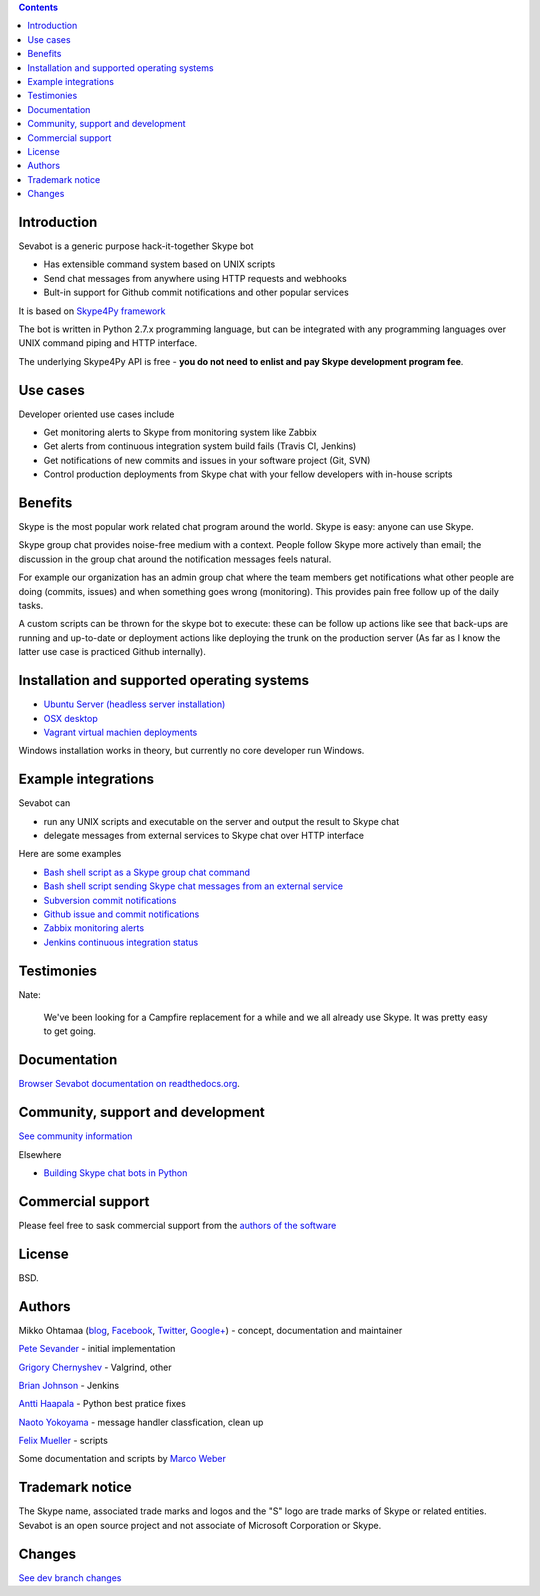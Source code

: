 .. contents::

Introduction
-------------

.. image:: https://github.com/opensourcehacker/sevabot/raw/master/docs/source/images/sevabot-64.png
    :align: left

Sevabot is a generic purpose hack-it-together Skype bot

* Has extensible command system based on UNIX scripts

* Send chat messages from anywhere using HTTP requests and webhooks

* Bult-in support for Github commit notifications and other popular services

It is based on `Skype4Py framework <https://github.com/stigkj/Skype4Py>`_

The bot is written in Python 2.7.x programming language, but can be integrated with any programming
languages over UNIX command piping and HTTP interface.

The underlying Skype4Py API is free - **you do not need to enlist and pay Skype development program fee**.

Use cases
-----------

Developer oriented use cases include

* Get monitoring alerts to Skype from monitoring system like Zabbix

* Get alerts from continuous integration system build fails (Travis CI, Jenkins)

* Get notifications of new commits and issues in your software project (Git, SVN)

* Control production deployments from Skype chat with your fellow developers with in-house scripts

Benefits
-----------

Skype is the most popular work related chat program around the world.
Skype is easy: anyone can use Skype.

Skype group chat provides noise-free medium with a context.
People follow Skype more actively than email; the discussion in the group chat
around the notification messages feels natural.

For example our organization has an admin group chat where the team members
get notifications what other people are doing (commits, issues)
and when something goes wrong (monitoring). This provides pain free
follow up of the daily tasks.

A custom scripts can be thrown for the skype bot to execute:
these can be follow up actions like see that back-ups are running and up-to-date or
deployment actions like deploying the trunk on the production server
(As far as I know the latter use case is practiced Github internally).

Installation and supported operating systems
----------------------------------------------------------

* `Ubuntu Server (headless server installation) <https://sevabot-skype-bot.readthedocs.org/en/latest/ubuntu.html>`_

* `OSX desktop <https://sevabot-skype-bot.readthedocs.org/en/latest/osx.html>`_

* `Vagrant virtual machien deployments <https://sevabot-skype-bot.readthedocs.org/en/latest/vagrant.html>`_

Windows installation works in theory, but currently no core developer run Windows.

Example integrations
-----------------------

Sevabot can

* run any UNIX scripts and executable on the server and output the result to Skype chat

* delegate messages from external services to Skype chat over HTTP interface

Here are some examples

* `Bash shell script as a Skype group chat command <https://sevabot-skype-bot.readthedocs.org/en/latest/commands.html#creating-custom-commands>`_

* `Bash shell script sending Skype chat messages from an external service <https://sevabot-skype-bot.readthedocs.org/en/latest/bash.html>`_

* `Subversion commit notifications <https://sevabot-skype-bot.readthedocs.org/en/latest/subversion.html>`_

* `Github issue and commit notifications <https://sevabot-skype-bot.readthedocs.org/en/latest/github.html>`_

* `Zabbix monitoring alerts <https://sevabot-skype-bot.readthedocs.org/en/latest/zabbix.html>`_

* `Jenkins continuous integration status <https://sevabot-skype-bot.readthedocs.org/en/latest/jenkins.html>`_

Testimonies
----------------

Nate:

    We've been looking for a Campfire replacement for a while and we all already use Skype.
    It was pretty easy to get going.

Documentation
----------------

`Browser Sevabot documentation on readthedocs.org <https://sevabot-skype-bot.readthedocs.org/en/latest/>`_.

Community, support and development
------------------------------------

`See community information <https://sevabot-skype-bot.readthedocs.org/en/latest/development.html>`_

Elsewhere

* `Building Skype chat bots in Python <http://opensourcehacker.com/2013/03/28/building-chat-applications-and-robots-for-skype/>`_

Commercial support
------------------------------------

Please feel free to sask commercial support from the `authors of the software <http://redinnovation.com/>`_

License
--------

BSD.

Authors
----------

Mikko Ohtamaa (`blog <https://opensourcehacker.com>`_, `Facebook <https://www.facebook.com/?q=#/pages/Open-Source-Hacker/181710458567630>`_, `Twitter <https://twitter.com/moo9000>`_, `Google+ <https://plus.google.com/u/0/103323677227728078543/>`_) - concept, documentation and maintainer

`Pete Sevander <https://twitter.com/sevanteri>`_ - initial implementation

`Grigory Chernyshev <https://github.com/grundic>`_ - Valgrind, other

`Brian Johnson <https://github.com/b2jrock>`_ - Jenkins

`Antti Haapala <https://github.com/ztane>`_ - Python best pratice fixes

`Naoto Yokoyama <https://github.com/builtinnya>`_ - message handler classfication, clean up

`Felix Mueller <https://github.com/lixef>`_ - scripts

Some documentation and scripts by `Marco Weber <http://www.qxs.ch/2011/01/07/skype-instant-messages-from-zabbix/>`_

Trademark notice
-----------------

The Skype name, associated trade marks and logos and the "S" logo are trade marks of Skype or related entities.
Sevabot is an open source project and not associate of Microsoft Corporation or Skype.

Changes
---------

`See dev branch changes <https://github.com/opensourcehacker/sevabot/blob/dev/CHANGES.rst>`_

